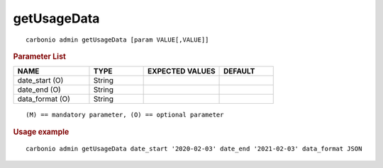 .. SPDX-FileCopyrightText: 2022 Zextras <https://www.zextras.com/>
..
.. SPDX-License-Identifier: CC-BY-NC-SA-4.0

.. _carbonio_admin_getUsageData:

************************
getUsageData
************************

::

   carbonio admin getUsageData [param VALUE[,VALUE]]


.. rubric:: Parameter List

.. list-table::
   :widths: 21 15 21 15
   :header-rows: 1

   * - NAME
     - TYPE
     - EXPECTED VALUES
     - DEFAULT
   * - date_start (O)
     - String
     - 
     - 
   * - date_end (O)
     - String
     - 
     - 
   * - data_format (O)
     - String
     - 
     - 

::

   (M) == mandatory parameter, (O) == optional parameter



.. rubric:: Usage example


::

   carbonio admin getUsageData date_start '2020-02-03' date_end '2021-02-03' data_format JSON



